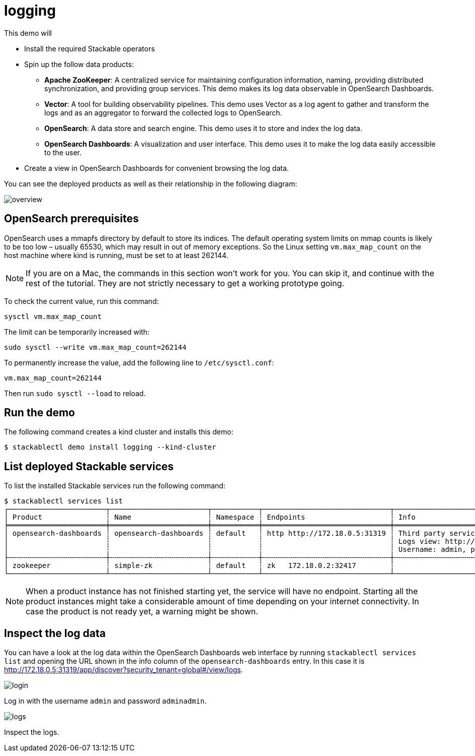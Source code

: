 = logging

This demo will

* Install the required Stackable operators
* Spin up the follow data products:
** *Apache ZooKeeper*: A centralized service for maintaining configuration
information, naming, providing distributed synchronization, and providing group
services. This demo makes its log data observable in OpenSearch Dashboards.
** *Vector*: A tool for building observability pipelines. This demo uses Vector
as a log agent to gather and transform the logs and as an aggregator to forward
the collected logs to OpenSearch.
** *OpenSearch*: A data store and search engine. This demo uses it to store and
index the log data.
** *OpenSearch Dashboards*: A visualization and user interface. This demo uses
it to make the log data easily accessible to the user.
* Create a view in OpenSearch Dashboards for convenient browsing the log data.

You can see the deployed products as well as their relationship in the
following diagram:

image::logging/overview.png[]

== OpenSearch prerequisites

OpenSearch uses a mmapfs directory by default to store its indices. The default
operating system limits on mmap counts is likely to be too low – usually 65530,
which may result in out of memory exceptions. So the Linux setting
`vm.max_map_count` on the host machine where kind is running, must be set to at
least 262144.

[NOTE]
====
If you are on a Mac, the commands in this section won’t work for you. You can
skip it, and continue with the rest of the tutorial. They are not strictly
necessary to get a working prototype going.
====

To check the current value, run this command:

[source,console]
----
sysctl vm.max_map_count
----

The limit can be temporarily increased with:

[source,console]
----
sudo sysctl --write vm.max_map_count=262144
----

To permanently increase the value, add the following line to `/etc/sysctl.conf`:

[source,.properties]
----
vm.max_map_count=262144
----

Then run `sudo sysctl --load` to reload.

== Run the demo

The following command creates a kind cluster and installs this demo:

[source,console]
----
$ stackablectl demo install logging --kind-cluster
----

== List deployed Stackable services

To list the installed Stackable services run the following command:

[source,console]
----
$ stackablectl services list
┌───────────────────────┬───────────────────────┬───────────┬──────────────────────────────┬───────────────────────────────────────────────────────────────────────────────────┐
│ Product               ┆ Name                  ┆ Namespace ┆ Endpoints                    ┆ Info                                                                              │
╞═══════════════════════╪═══════════════════════╪═══════════╪══════════════════════════════╪═══════════════════════════════════════════════════════════════════════════════════╡
│ opensearch-dashboards ┆ opensearch-dashboards ┆ default   ┆ http http://172.18.0.5:31319 ┆ Third party service                                                               │
│                       ┆                       ┆           ┆                              ┆ Logs view: http://172.18.0.5:31319/app/discover?security_tenant=global#/view/logs │
│                       ┆                       ┆           ┆                              ┆ Username: admin, password: adminadmin                                             │
├╌╌╌╌╌╌╌╌╌╌╌╌╌╌╌╌╌╌╌╌╌╌╌┼╌╌╌╌╌╌╌╌╌╌╌╌╌╌╌╌╌╌╌╌╌╌╌┼╌╌╌╌╌╌╌╌╌╌╌┼╌╌╌╌╌╌╌╌╌╌╌╌╌╌╌╌╌╌╌╌╌╌╌╌╌╌╌╌╌╌┼╌╌╌╌╌╌╌╌╌╌╌╌╌╌╌╌╌╌╌╌╌╌╌╌╌╌╌╌╌╌╌╌╌╌╌╌╌╌╌╌╌╌╌╌╌╌╌╌╌╌╌╌╌╌╌╌╌╌╌╌╌╌╌╌╌╌╌╌╌╌╌╌╌╌╌╌╌╌╌╌╌╌╌┤
│ zookeeper             ┆ simple-zk             ┆ default   ┆ zk   172.18.0.2:32417        ┆                                                                                   │
└───────────────────────┴───────────────────────┴───────────┴──────────────────────────────┴───────────────────────────────────────────────────────────────────────────────────┘
----

[NOTE]
====
When a product instance has not finished starting yet, the service will have no
endpoint. Starting all the product instances might take a considerable amount
of time depending on your internet connectivity. In case the product is not
ready yet, a warning might be shown.
====

== Inspect the log data

You can have a look at the log data within the OpenSearch Dashboards web
interface by running `stackablectl services list` and opening the URL shown in
the info column of the `opensearch-dashboards` entry. In this case it is
http://172.18.0.5:31319/app/discover?security_tenant=global#/view/logs.

image::logging/login.png[]

Log in with the username `admin` and password `adminadmin`.

image::logging/logs.png[]

Inspect the logs.
